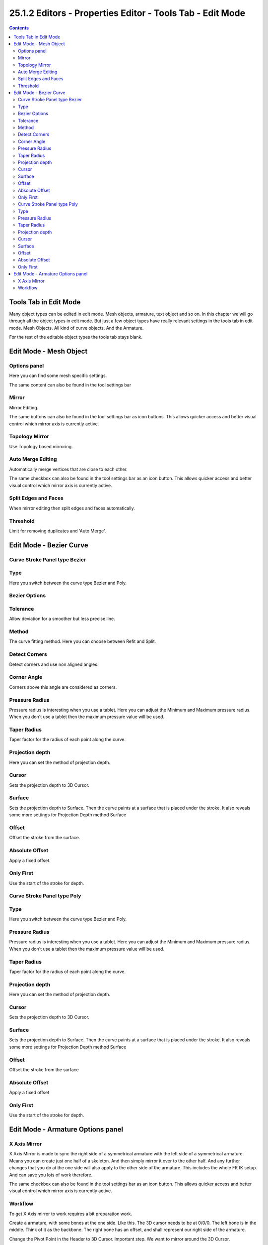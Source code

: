 ***********************************************************
25.1.2 Editors - Properties Editor - Tools Tab - Edit  Mode
***********************************************************

.. contents:: Contents




Tools Tab in Edit Mode
======================

Many object types can be edited in edit mode. Mesh objects, armature, text object and so on. In this chapter we will go through all the object types in edit mode. But just a few object types have really relevant settings in the tools tab in edit mode. Mesh Objects. All kind of curve objects. And the Armature.

For the rest of the editable object types the tools tab stays blank.




Edit Mode - Mesh Object
=======================



Options panel
-------------

Here you can find some mesh specific settings.

The same content can also be found in the tool settings bar



Mirror
------

Mirror Editing.

The same buttons can also be found in the tool settings bar as icon buttons. This allows quicker access and better visual control which mirror axis is currently active.

.. image:: graphics/25.1.2_Editors_-_Properties_Editor_-_Tools_Tab__-_Edit_Mode/10000201000000830000001C46539051BCEC699E.png



Topology Mirror
---------------

Use Topology based mirroring.



Auto Merge Editing
------------------

Automatically merge vertices that are close to each other.

The same checkbox can also be found in the tool settings bar as an icon button. This allows quicker access and better visual control which mirror axis is currently active.

.. image:: graphics/25.1.2_Editors_-_Properties_Editor_-_Tools_Tab__-_Edit_Mode/10000201000000830000001C1683BC039881E881.png



Split Edges and Faces
---------------------

When mirror editing then split edges and faces automatically.



Threshold
---------

Limit for removing duplicates and 'Auto Merge'.




Edit Mode - Bezier Curve
========================



Curve Stroke Panel type Bezier
------------------------------



Type
----

Here you switch between the curve type Bezier and Poly.



Bezier Options
--------------



Tolerance
---------

Allow deviation for a smoother but less precise line.



Method
------

The curve fitting method. Here you can choose between Refit and Split.



Detect Corners
--------------

Detect corners and use non aligned angles.



Corner Angle
------------

Corners above this angle are considered as corners.



Pressure Radius
---------------

Pressure radius is interesting when you use a tablet. Here you can adjust the Minimum and Maximum pressure radius. When you don't use a tablet then the maximum pressure value will be used.



Taper Radius
------------

Taper factor for the radius of each point along the curve.



Projection depth
----------------

Here you can set the method of projection depth.



Cursor
------

Sets the projection depth to 3D Cursor.



Surface
-------

Sets the projection depth to Surface. Then the curve paints at a surface that is placed under the stroke. It also reveals some more settings for Projection Depth method Surface 



Offset
------

Offset the stroke from the surface.



Absolute Offset
---------------

Apply a fixed offset.



Only First
----------

Use the start of the stroke for depth.



Curve Stroke Panel type Poly
----------------------------



Type
----

Here you switch between the curve type Bezier and Poly.



Pressure Radius
---------------

Pressure radius is interesting when you use a tablet. Here you can adjust the Minimum and Maximum pressure radius. When you don't use a tablet then the maximum pressure value will be used.



Taper Radius
------------

Taper factor for the radius of each point along the curve.



Projection depth
----------------

Here you can set the method of projection depth.



Cursor
------

Sets the projection depth to 3D Cursor.

.. image:: graphics/25.1.2_Editors_-_Properties_Editor_-_Tools_Tab__-_Edit_Mode/100002010000013700000079E2203628F9AAC888.png



Surface
-------

Sets the projection depth to Surface. Then the curve paints at a surface that is placed under the stroke. It also reveals some more settings for Projection Depth method Surface 



Offset
------

Offset the stroke from the surface



Absolute Offset
---------------

Apply a fixed offset



Only First
----------

Use the start of the stroke for depth.




Edit Mode - Armature Options panel
==================================

.. image:: graphics/25.1.2_Editors_-_Properties_Editor_-_Tools_Tab__-_Edit_Mode/10000201000001370000003DCFB1E5DF0F99393A.png



X Axis Mirror
-------------

X Axis Mirror is made to sync the right side of a symmetrical armature with the left side of a symmetrical armature. Means you can create just one half of a skeleton. And then simply mirror it over to the other half. And any further changes that you do at the one side will also apply to the other side of the armature. This includes the whole FK IK setup. And can save you lots of work therefore.

.. image:: graphics/25.1.2_Editors_-_Properties_Editor_-_Tools_Tab__-_Edit_Mode/100002010000014A00000163AF599DF883CE17E0.png

The same checkbox can also be found in the tool settings bar as an icon button. This allows quicker access and better visual control which mirror axis is currently active.

.. image:: graphics/25.1.2_Editors_-_Properties_Editor_-_Tools_Tab__-_Edit_Mode/10000201000000730000001B53D1EBEE612CE1AB.png



Workflow
--------

To get X Axis mirror to work requires a bit preparation work. 

Create a armature, with some bones at the one side. Like this. The 3D cursor needs to be at 0/0/0. The left bone is in the middle. Think of it as the backbone. The right bone has an offset, and shall represent our right side of the armature.

.. image:: graphics/25.1.2_Editors_-_Properties_Editor_-_Tools_Tab__-_Edit_Mode/10000201000000EC000000B033A2047BBE720655.png

Change the Pivot Point in the Header to 3D Cursor. Important step. We want to mirror around the 3D Cursor.

Now select the right side of the armature. Border select is one fast way. But NOT the bone in the middle, which is our backbone. We don't want to mirror this one too. 

.. image:: graphics/25.1.2_Editors_-_Properties_Editor_-_Tools_Tab__-_Edit_Mode/1000020100000100000000E260038568A27747B7.png

Duplicate what we have selected. And click immediately to leave the duplicate mode. Or you will pull the duplicated part around. Which is not what we want. 

Next we will scale our new created armature part by -1 to mirror it over to the other side. Activate Scale, don't move the mouse, but type immediately in X for the axis and -1 for the scale factor.

This will create our mirrored armature part.

.. image:: graphics/25.1.2_Editors_-_Properties_Editor_-_Tools_Tab__-_Edit_Mode/100002010000027F0000017310F27291EF65B49A.png

Next important step is to Flip Names. This renames the mirrored bones. Bone.001.R becomes without this step Bone.001.R.001. With rename we get Bone.001.L

.. image:: graphics/25.1.2_Editors_-_Properties_Editor_-_Tools_Tab__-_Edit_Mode/10000201000001BB000001DDFFC5295B48FC2C3D.png

.. image:: graphics/25.1.2_Editors_-_Properties_Editor_-_Tools_Tab__-_Edit_Mode/100002010000008F0000003C27597B04C77B7589.png

And now we are finally arrived at X Axis Mirror. Tick it. 

Now you should be able to modify the one side of the armature, and the other side will be modified too. This includes as told above also FK IK set-ups that you do in Pose mode.

